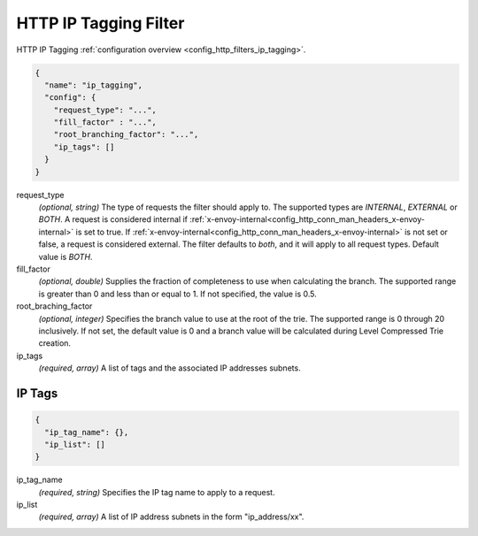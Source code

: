 .. _config_http_filters_lua_v1:

HTTP IP Tagging Filter
======================

HTTP IP Tagging :ref:`configuration overview <config_http_filters_ip_tagging>`.

.. code-block:: json

  {
    "name": "ip_tagging",
    "config": {
      "request_type": "...",
      "fill_factor" : "...",
      "root_branching_factor": "...",
      "ip_tags": []
    }
  }

request_type
  *(optional, string)* The type of requests the filter should apply to. The supported
  types are *INTERNAL*, *EXTERNAL* or *BOTH*. A request is considered internal if
  :ref:`x-envoy-internal<config_http_conn_man_headers_x-envoy-internal>` is set to true. If
  :ref:`x-envoy-internal<config_http_conn_man_headers_x-envoy-internal>` is not set or false, a
  request is considered external. The filter defaults to *both*, and it will apply to all request
  types. Default value is *BOTH*.

fill_factor
  *(optional, double)* Supplies the fraction of completeness to use when calculating the branch. The supported range is
  greater than 0 and less than or equal to 1. If not specified, the value is 0.5.

root_braching_factor
  *(optional, integer)* Specifies the branch value to use at the root of the trie. The supported range is 0 through
  20 inclusively. If not set, the default value is 0 and a branch value will be calculated during Level Compressed
  Trie creation.

ip_tags
  *(required, array)* A list of tags and the associated IP addresses subnets.

IP Tags
-------

.. code-block:: json

  {
    "ip_tag_name": {},
    "ip_list": []
  }

ip_tag_name
  *(required, string)* Specifies the IP tag name to apply to a request.

ip_list
  *(required, array)* A list of IP address subnets in the form "ip_address/xx".

  .. code_block:: json

    [
      "10.15.0.0/16",
      "2001:abcd::/64"
    ]


